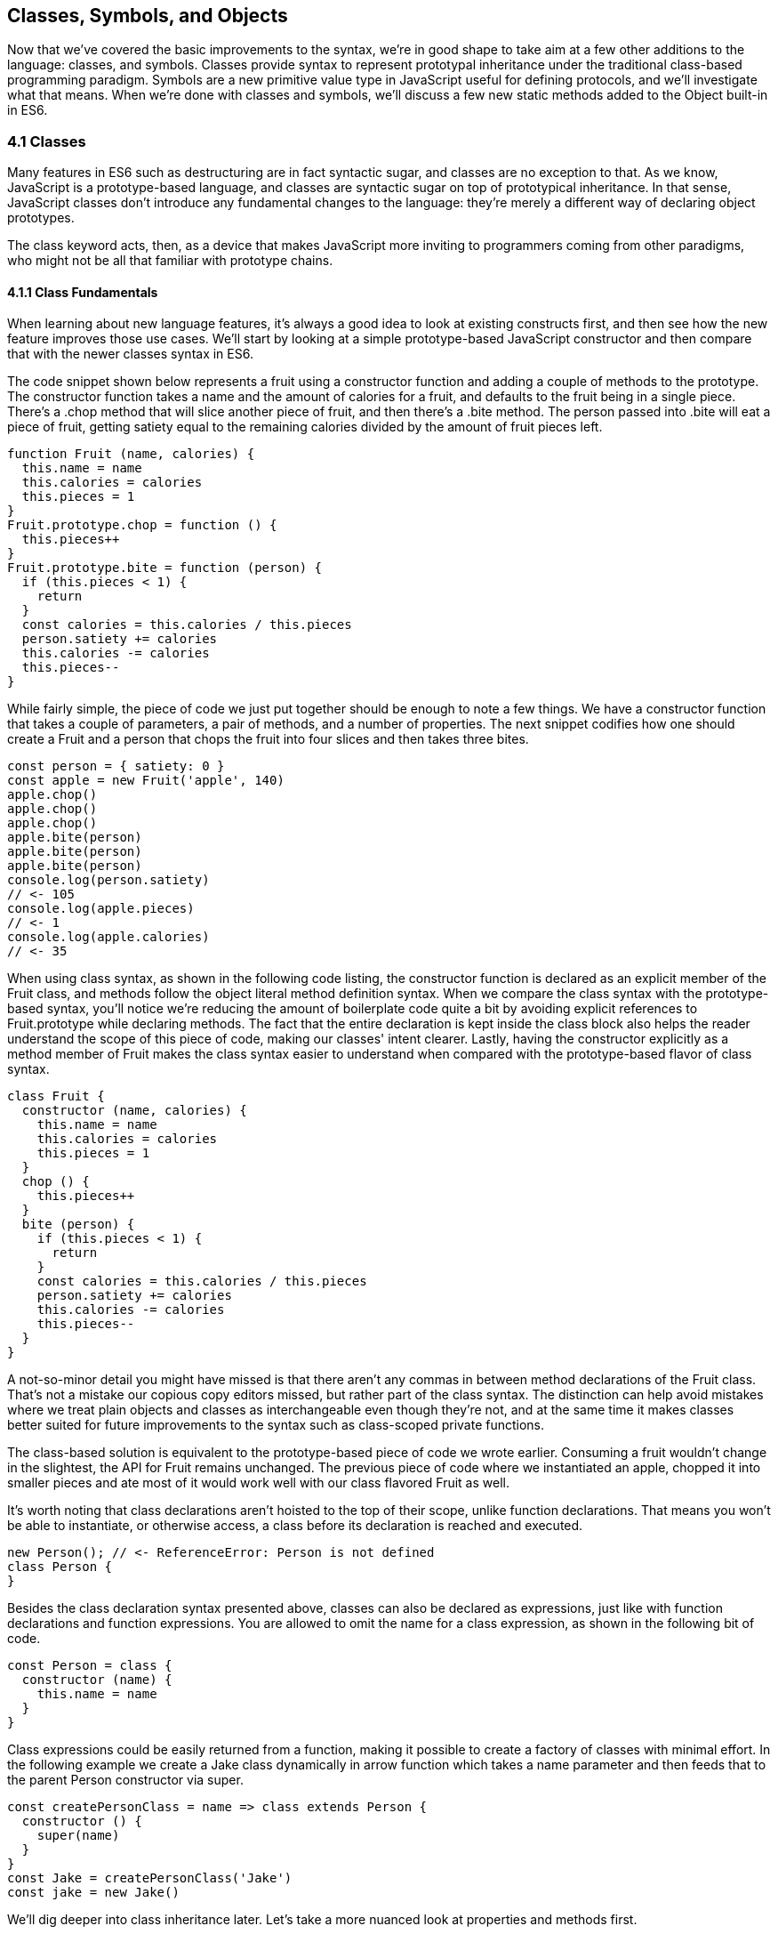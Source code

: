 [[classes-symbols-and-symbols]]
== Classes, Symbols, and Objects

Now that we've covered the basic improvements to the syntax, we're in good shape to take aim at a few other additions to the language: classes, and symbols. Classes provide syntax to represent prototypal inheritance under the traditional class-based programming paradigm. Symbols are a new primitive value type in JavaScript useful for defining protocols, and we'll investigate what that means. When we're done with classes and symbols, we'll discuss a few new static methods added to the +Object+ built-in in ES6.

=== 4.1 Classes

Many features in ES6 such as destructuring are in fact syntactic sugar, and classes are no exception to that. As we know, JavaScript is a prototype-based language, and classes are syntactic sugar on top of prototypical inheritance. In that sense, JavaScript classes don't introduce any fundamental changes to the language: they're merely a different way of declaring object prototypes.

The +class+ keyword acts, then, as a device that makes JavaScript more inviting to programmers coming from other paradigms, who might not be all that familiar with prototype chains.

==== 4.1.1 Class Fundamentals

When learning about new language features, it's always a good idea to look at existing constructs first, and then see how the new feature improves those use cases. We'll start by looking at a simple prototype-based JavaScript constructor and then compare that with the newer classes syntax in ES6.

The code snippet shown below represents a fruit using a constructor function and adding a couple of methods to the prototype. The constructor function takes a +name+ and the amount of +calories+ for a fruit, and defaults to the fruit being in a single piece. There's a +.chop+ method that will slice another piece of fruit, and then there's a +.bite+ method. The +person+ passed into +.bite+ will eat a piece of fruit, getting satiety equal to the remaining calories divided by the amount of fruit pieces left.

[source,javascript]
----
function Fruit (name, calories) {
  this.name = name
  this.calories = calories
  this.pieces = 1
}
Fruit.prototype.chop = function () {
  this.pieces++
}
Fruit.prototype.bite = function (person) {
  if (this.pieces < 1) {
    return
  }
  const calories = this.calories / this.pieces
  person.satiety += calories
  this.calories -= calories
  this.pieces--
}
----

While fairly simple, the piece of code we just put together should be enough to note a few things. We have a constructor function that takes a couple of parameters, a pair of methods, and a number of properties. The next snippet codifies how one should create a +Fruit+ and a +person+ that chops the fruit into four slices and then takes three bites.

[source,javascript]
----
const person = { satiety: 0 }
const apple = new Fruit('apple', 140)
apple.chop()
apple.chop()
apple.chop()
apple.bite(person)
apple.bite(person)
apple.bite(person)
console.log(person.satiety)
// <- 105
console.log(apple.pieces)
// <- 1
console.log(apple.calories)
// <- 35
----

When using +class+ syntax, as shown in the following code listing, the +constructor+ function is declared as an explicit member of the +Fruit+ class, and methods follow the object literal method definition syntax. When we compare the +class+ syntax with the prototype-based syntax, you'll notice we're reducing the amount of boilerplate code quite a bit by avoiding explicit references to +Fruit.prototype+ while declaring methods. The fact that the entire declaration is kept inside the +class+ block also helps the reader understand the scope of this piece of code, making our classes' intent clearer. Lastly, having the constructor explicitly as a method member of +Fruit+ makes the +class+ syntax easier to understand when compared with the prototype-based flavor of class syntax.

[source,javascript]
----
class Fruit {
  constructor (name, calories) {
    this.name = name
    this.calories = calories
    this.pieces = 1
  }
  chop () {
    this.pieces++
  }
  bite (person) {
    if (this.pieces < 1) {
      return
    }
    const calories = this.calories / this.pieces
    person.satiety += calories
    this.calories -= calories
    this.pieces--
  }
}
----

A not-so-minor detail you might have missed is that there aren't any commas in between method declarations of the +Fruit+ class. That's not a mistake our copious copy editors missed, but rather part of the +class+ syntax. The distinction can help avoid mistakes where we treat plain objects and classes as interchangeable even though they're not, and at the same time it makes classes better suited for future improvements to the syntax such as class-scoped private functions.

The class-based solution is equivalent to the prototype-based piece of code we wrote earlier. Consuming a fruit wouldn't change in the slightest, the API for +Fruit+ remains unchanged. The previous piece of code where we instantiated an apple, chopped it into smaller pieces and ate most of it would work well with our +class+ flavored +Fruit+ as well.

It's worth noting that class declarations aren't hoisted to the top of their scope, unlike function declarations. That means you won't be able to instantiate, or otherwise access, a class before its declaration is reached and executed.

[source,javascript]
----
new Person(); // <- ReferenceError: Person is not defined
class Person {
}
----

Besides the class declaration syntax presented above, classes can also be declared as expressions, just like with function declarations and function expressions. You are allowed to omit the name for a +class+ expression, as shown in the following bit of code.

[source,javascript]
----
const Person = class {
  constructor (name) {
    this.name = name
  }
}
----

Class expressions could be easily returned from a function, making it possible to create a factory of classes with minimal effort. In the following example we create a +Jake+ class dynamically in arrow function which takes a name parameter and then feeds that to the parent +Person+ constructor via +super+.

[source,javascript]
----
const createPersonClass = name => class extends Person {
  constructor () {
    super(name)
  }
}
const Jake = createPersonClass('Jake')
const jake = new Jake()
----

We'll dig deeper into class inheritance later. Let's take a more nuanced look at properties and methods first.

==== 4.1.2 Properties and Methods in Classes

It should be noted that the +constructor+ method declaration is an optional member of a +class+ declaration. The following bit of code is an entirely valid +class+ declaration that's comparable to an empty constructor function.

[source,javascript]
----
class Fruit {
}
// the constructor function below is equivalent to the class above
function Fruit () {
}
----

Any arguments passed to +new Log()+ will be received as parameters to the +constructor+ method for +Log+, as depicted next. You can use those parameters to initialize instances of the class.

[source,javascript]
----
class Log {
  constructor (...args) {
    console.log(args)
  }
}
new Log('a', 'b', 'c')
// <- ['a' 'b' 'c']
----

The following example shows a class where we create and initialize an instance property named +count+ upon construction of each instance. The +get next+ method declaration indicates instances of our +Counter+ class will have a +next+ property that will return the results of calling its method, whenever that property is accessed.

[source,javascript]
----
class Counter {
  constructor (start) {
    this.count = start
  }
  get next () {
    return this.count++
  }
}
----

In this case, you could consume the +Counter+ class as shown in the next snippet. Each time the +.next+ property is accessed, the count raises by one. While mildly useful, this sort of use case is usually better suited by methods than by magical +get+ property accessors, and we need to be careful not to abuse property accesors, as consuming an object that abuses of accessors may become very confusing.

[source,javascript]
----
const counter = new Counter(2)
console.log(counter.next)
// <- 2
console.log(counter.next)
// <- 3
console.log(counter.next)
// <- 4
----

When paired with setters, though, accessors may provide an interesting bridge between an object and its underlying data store. Consider the following example where we define a class that can be used to store and retrieve JSON data from +localStorage+ using the provided storage +key+.

[source,javascript]
----
class LocalStorage {
  constructor (key) {
    this.key = key
  }
  get data () {
    return JSON.parse(localStorage.getItem(this.key))
  }
  set data (data) {
    localStorage.setItem(this.key, JSON.stringify(data))
  }
}
----

Then you could use the +LocalStorage+ class as shown in the next example. Any value that's assigned to +ls.data+ will be converted to its JSON object string representation and stored in +localStorage+. Then, when the property is read from, the same +key+ will be used to retrieve the previously stored contents, parse them as JSON into an object, and returned.

[source,javascript]
----
const ls = new LocalStorage('groceries')
ls.data = ['apples', 'bananas', 'grapes']
console.log(ls.data)
// <- ['apples', 'bananas', 'grapes']
----

Besides getters and setters, you can also define regular instance methods, as we've explored earlier when creating the +Fruit+ class. The following code example creates a +Person+ class that's able to eat +Fruit+ instances as we had declared them earlier. We then instantiate a fruit and a person, and have the person eat the fruit. The person ends up with a satiety level equal to +40+, because they ate the whole fruit.

[source,javascript]
----
class Person {
  constructor () {
    this.satiety = 0
  }
  eat (fruit) {
    while (fruit.pieces > 0) {
      fruit.bite(this)
    }
  }
}
const plum = new Fruit('plum', 40)
const person = new Person()
person.eat(plum)
console.log(person.satiety)
// <- 40
----

Sometimes it's also important to have static methods at the class level, rather than at the instance level. JavaScript classes allow you to define such methods using the +static+ keyword, much like you would use +get+ or +set+ as a prefix to a method definition that's a getter or a setter.

The following example defines a +MathHelper+ class with a static +sum+ method that's able to calculate the sum of all numbers passed to it in a function call, by taking advantage of the +Array.prototype.reduce+ method.

[source,javascript]
----
class MathHelper {
  static sum (...numbers) {
    return numbers.reduce((a, b) => a + b)
  }
}
console.log(MathHelper.sum(1, 2, 3, 4, 5))
// <- 15
----

Finally, it's worth mentioning that you could also declare static property accessors, such as getters or setters (+static get+, +static set+). These might come in handy when maintaining global configuration state for a class, or when a class is used under a singleton pattern. Of course, you're probably better off using plain old JavaScript objects at that point, rather than creating a class you never intend to instantiate or only intend to instantiate once. This is JavaScript, a highly dynamic language, after all.

==== 4.1.3 Extending JavaScript Clases

You could use plain JavaScript to extend the +Fruit+ class, but as you will notice by reading the next code snippet, declaring a sub-class involves esoteric knowledge such as +Parent.call(this)+ in order to pass in parameters to the parent class so that we can properly initialize the sub-class, and setting the prototype of the sub-class to an instance of the parent class' prototype. We won't be delving into detailed minutia about these constructs, as you can readily find heaps of information about prototypal inheritance around the web, and our focus in in the newly introduced +class+ syntax anyways.

[source,javascript]
----
function Banana () {
  Fruit.call(this, 'banana', 105)
}
Banana.prototype = Object.create(Fruit.prototype)
Banana.prototype.slice = function () {
  this.pieces = 12
}
----

Given the ephemeral knowledge one has to remember, and the fact that +Object.create+ was only made available in ES5, JavaScript developers have historically turned to libraries to resolve their prototype inheritance issues. One such example is +util.inherits+ in Node.js, which is usually favored over +Object.create+ for legacy support reasons.

[source,javascript]
----
const util = require('util')
function Banana () {
  Fruit.call(this, 'banana', 105)
}
util.inherits(Banana, Fruit)
Banana.prototype.slice = function () {
  this.pieces = 12
}
----

Consuming the +Banana+ constructor is no different than how we used +Fruit+, except that the banana has a +name+ and calories already assigned to it, and they come with an extra +slice+ method we can use to promptly chop the banana instance into 12 pieces. The following piece of code shows the +Banana+ in action as we take a bite.

[source,javascript]
----
const person = { satiety: 0 }
const banana = new Banana()
banana.slice()
banana.bite(person)
console.log(person.satiety)
// <- 8.75
console.log(banana.pieces)
// <- 11
console.log(banana.calories)
// <- 96.25
----

Classes consolidate prototypal inheritance, which up until recently had been highly contested in user-space by several libraries trying to make it easier to deal with prototypal inheritance in JavaScript.

The +Fruit+ class is ripe for inheritance. In the following code snippet we create the +Banana+ class as an extension of the +Fruit+ class. Here, the syntax clearly signals our intent and we don't have to worry about thoroughly understanding prototypal inheritance in order to get to the results that we want. When we want to forward parameters to the underlying +Fruit+ constructor, we can use +super+. The +super+ keyword can also be used to call functions in the parent class, such as +super.chop+, and it's not just limited to the constructor for the parent class.

[source,javascript]
----
class Banana extends Fruit {
  constructor () {
    super('banana', 105)
  }
  slice () {
    this.pieces = 12
  }
}
----

Even though the +class+ keyword is static we can still leverage JavaScript's flexible and functional properties when declaring classes. Any expression that returns a constructor function can be fed to +extends+. For example, we could have a constructor function factory and use that as the base class.

The following piece of code has a +createJuicyFruit+ function where we forward the name and calories for a fruit to the +Fruit+ class using a +super+ call, and then all we have to do to create a +Plum+ is extend the intermediary +JuicyFruit+ class.

[source,javascript]
----
const createJuicyFruit = (...params) => class JuicyFruit extends Fruit {
  constructor () {
    this.juice = 0
    super(...params)
  }
  squeeze () {
    if (this.calories <= 0) {
      return
    }
    this.calories -= 10
    this.juice += 3
  }
}
class Plum extends createJuicyFruit('plum', 30) {
}
----

Let's move onto +Symbol+. While not iteration or flow control mechanism, learning about +Symbol+ is crucial to shaping an understanding of iteration protocols, which are discussed at length later in the chapter.

=== 4.2 Symbols

Symbols are a new primitive type in ES6, and the seventh type in JavaScript. It is an unique value type, like strings and numbers. Unlike strings and numbers, symbols don't have a literal representation such as +'text'+ for strings, or +1+ for numbers. The purpose of symbols is primarily to implement protocols. As we'll learn in section 4.3, the iterable protocol uses a symbol to define how objects are iterated.

There are three flavors of symbols, and each flavor is accessed in a different way. These are: local symbols, created with the +Symbol+ built-in wrapper object and accessed by storing a reference or via reflection; global symbols, created using another API and shared across code realms; and "well-known" symbols, built into JavaScript and used to define internal language behavior.

We'll explore each of these, looking into possible use cases along the way. Let's begin with local symbols.

==== 4.2.1 Local Symbols

Symbols can be created using the +Symbol+ wrapper object. In the following piece of code, we create our +first+ symbol.

[source,javascript]
----
const first = Symbol()
----

While you can use the `new` keyword with +Number+ and +String+, the `new` operator throws a `TypeError` when we try it on `Symbol`. This avoids mistakes and confusing behavior like +new Number(3) !== Number(3)+. The following snippet shows the error being thrown.

[source,javascript]
----
const oops = new Symbol()
// <- TypeError, Symbol is not a constructor
----

For debugging purposes, you can create symbols using a description.

[source,javascript]
----
const mystery = Symbol('my symbol')
----

Like numbers or strings, symbols are immutable. Unlike other value types, however, symbols are unique. As shown in the next piece of code, descriptions don't affect that uniqueness. Symbols created using the same description are also unique and thus different from each other.

[source,javascript]
----
console.log(Symbol() === Symbol())
// <- false
console.log(Symbol('my symbol') === Symbol('my symbol'))
// <- false
console.log(Number(3) === Number(3))
// <- true
----

Symbols are of type +symbol+, new in ES6. The following snippet shows how +typeof+ returns the new type string for symbols.

[source,javascript]
----
console.log(typeof Symbol())
// <- 'symbol'
console.log(typeof Symbol('my symbol'))
// <- 'symbol'
----

Symbols can be used as property keys on objects. Note how you can use a computed property name to avoid an extra statement just to add a +weapon+ symbol key to the +character+ object, as shown in the following example. Note also that, in order to access a symbol property, you'll need a reference to the symbol that was used to create said property.

[source,javascript]
----
const weapon = Symbol('weapon')
const character = {
  name: 'Penguin',
  [weapon]: 'umbrella'
}
console.log(character[weapon])
// <- 'umbrella'
----

Keep in mind that symbol keys are hidden from many of the traditional ways of pulling keys from an object. The next bit of code shows how +for..in+, +Object.keys+, and +Object.getOwnPropertyNames+ fail to report on symbol properties.

[source,javascript]
----
for (key in character) {
  console.log(key)
  // <- 'name'
}
console.log(Object.keys(character))
// <- ['name']
console.log(Object.getOwnPropertyNames(character))
// <- ['name']
----

This aspect of symbols means that code that was written before ES6 and without symbols in mind won't unexpectedly start stumbling upon symbols. In a similar fashion, as shown next, symbol properties are discarded when representing an object as JSON.

[source,javascript]
----
console.log(JSON.stringify(character))
// <- '{"name":"Penguin"}'
----

That being said, symbols are by no means a safe mechanism to conceal properties. Even though you won't stumble upon symbol properties when using reflection or serialization methods, symbols are revealed by a dedicated method as shown in the next snippet of code. In other words, symbols are not non-enumerable, but hidden in plain sight. Note that +Object.getOwnPropertySymbols+

[source,javascript]
----
console.log(Object.getOwnPropertySymbols(character))
// <- [Symbol(weapon)]
----

Now that we've established how symbols work. What can we use them for?

==== 4.2.2 Practical use cases for Symbols

Symbols could be used by a library to map objects to DOM elements. For example, a library that needs to associate the API object for a calendar to the provided DOM element. Before ES6, there wasn't a clear way of mapping DOM elements to objects. You could add a property to a DOM element pointing to the API, but polluting DOM elements with custom properties is a bad practice. You have to be careful to use property keys that won't be used by other libraries, or worse, by the language itself in the future. That leaves you with using an array lookup table containing an entry for each DOM/API pair. That, however, might be slow in long-running applications where the array lookup table might grow in size, slowing down the lookup operation over time.

Symbols, on the other hand, don't have these problem. They can be used as properties that don't have a risk of clashing with future language features, as they're unique. The following code snippet shows how a symbol could be used to map DOM elements into calendar API objects.

[source,javascript]
----
const cache = Symbol('calendar')
function createCalendar (el) {
  if (cache in el) { // check if the symbol exists in the element
    return el[cache]; // use the cache to avoid re-instantiation
  }
  const api = el[cache] = {
    // the calendar API goes here
  }
  return api
}
----

A +WeakMap+ is an ES6 built-in that can be used to efficiently map objects to other objects without using regular properties, symbol properties, or arrays. In contrast with array lookup tables, +WeakMap+ is O(1), just like using symbol properties. The +WeakMap+ couldn't be accessed from outside the library unless explicitly exposed, unlike with symbols which can be accessed through +Object.getOwnPropertySymbols+. We'll explore +WeakMap+ in chapter 5, alongside other ES6 collection built-ins.

===== Defining Protocols through Symbols

Earlier, we posited that a use case for symbols is to define protocols. A protocol is a communication contract or convention that defines behavior. In less abstract terms, a library could use a symbol that could then be used by objects that adhere to a convention from the library.

Consider the following bit of code, where we use the special +toJSON+ method to determine the object serialized by +JSON.stringify+. As you can see, stringifying the +character+ object produces a serialized version of the object returned by +toJSON+.

[source,javascript]
----
const character = {
  name: 'Thor',
  toJSON: () => ({
    key: 'value'
  })
}
console.log(JSON.stringify(character))
// <- '"{"key":"value"}"'
----

In contrast, if +toJSON+ was anything other than a function, the original +character+ object would be serialized, including the +toJSON+ property, as shown next. This sort of inconsistency ensues from relying on regular properties to define behavior.

[source,javascript]
----
const character = {
  name: 'Thor',
  toJSON: true
}
console.log(JSON.stringify(character))
// <- '"{"name":"Thor","toJSON":true}"'
----

The reason why it would be better to implement the +toJSON+ modifier as a symbol is that that way it wouldn't interfere with other object keys. Given that symbols are unique, never serialized, and never exposed unless explicitly requested through +Object.getOwnPropertySymbols+, they would represent a better choice when defining a contract between +JSON.stringify+ and how objects want to be serialized. Consider the following piece of code with an alternative implementation of +toJSON+ using a symbol to define serialization behavior for a +stringify+ function.

[source,javascript]
----
const json = Symbol('alternative to toJSON')
const character = {
  name: 'Thor',
  [json]: () => ({
    key: 'value'
  })
}
stringify(character)
function stringify (target) {
  if (json in target) {
    return JSON.stringify(target[json]())
  }
  return JSON.stringify(target)
}
----

Using a symbol means we need to use a computed property name to define the +json+ behavior directly on an object literal. It also means that the behavior won't clash with other user-defined properties or upcoming language features we couldn't foresee. Another difference is that the +json+ symbol should be available to consumers of the +stringify+ function, so that they can define their own behavior. We could easily add the following line of code to expose the +json+ symbol directly through +stringify+, as shown below. That'd also tie the +stringify+ function with the symbol that modifies its behavior.

[source,javascript]
----
stringify.as = json
----

By exposing the +stringify+ function we'd be exposing the +stringify.as+ symbol as well, allowing consumers to tweak behavior by minimally modifying objects, using the custom symbol.

When it comes to the merits of using a symbol to describe behavior, as opposed to an option passed as to the +stringify+ function, there's a few considerations to keep in mind. First, adding option parameters to a function changes its public API, whereas changing the internal implementation of the function to support another symbol wouldn't affect the public API. Using an +options+ object with different properties for each option mitigates this effect, but it's not always convenient to require an +options+ object in every function call.

A benefit of defining behavior via symbols is that you could augment and customize the behavior of objects without changing anything other than the value assigned to a symbol property and perhaps the internal implementation of the piece of code that leverages that behavior. The benefit of using symbols over properties is that you're not subject to name clashes when new language features are introduced.

Besides local symbols, there's also a global symbol registry, accessible from across code realms. Let's look into what that means.

==== 4.2.3 Global Symbol Registry

A code realm is any JavaScript execution context, such as the page your application is running in, an +<iframe>+ within that page, an script running through +eval+, or a worker of any kind -- such as web workers, service workers, or shared workers. Each of these execution contexts has its own global object. Global variables defined on the +window+ object of a page, for example, aren't available to a +ServiceWorker+. In contrast, the global symbol registry is shared across all code realms.

There's two methods that interact with the runtime-wide global symbol registry: +Symbol.for+ and +Symbol.keyFor+. What do they do?

===== Getting symbols with +Symbol.for(key)+

The +Symbol.for(key)+ method looks up +key+ in the runtime-wide symbol registry. If a symbol with the provided +key+ exists in the global registry, that symbol is returned. If no symbol with that +key+ is found in the registry, one is created and added to the registry under the provided +key+. That's to say, +Symbol.for(key)+ is idempotent: it looks for a symbol under a +key+, creates one if it didn't already exist, and then returns the symbol.

In the following code snippet, the first call to +Symbol.for+ creates a symbol identified as +'example'+, adds it to the registry, and returns it. The second call returns that same symbol because the +key+ is already in the registry -- and associated to the symbol returned by the first call.

[source,javascript]
----
const example = Symbol.for('example')
console.log(example === Symbol.for('example'))
// <- true
----

That contrasts with what we knew about symbols being unique. The global symbol registry keeps track of symbols by their +key+. Note that the +key+ will also be used as a +description+ when the symbols that go into the registry are created. Considering these symbols are global on a runtime-wide level, you might want to prefix symbol keys in the global registry with a value that identifies your library or component, mitigating potential name clashes.

===== Using +Symbol.keyFor(symbol)+ to retrieve symbol keys

Given a symbol +symbol+, +Symbol.keyFor(symbol)+ returns the +key+ that was associated with +symbol+ when the symbol was added to the global registry. The next example shows how we can grab a the +key+ for a +symbol+ using +Symbol.keyFor+.

[source,javascript]
----
const example = Symbol.for('example')
console.log(Symbol.keyFor(example))
// <- 'example'
----

Note that if the symbol isn't in the global runtime registry, then the method returns +undefined+.

[source,javascript]
----
console.log(Symbol.keyFor(Symbol()))
// <- undefined
----

Also keep in mind that it's not possible to match symbols in the global registry usign local symbols, even when they share the same description. The reason for that is that local symbols aren't part of the global registry, as shown in the following piece of code.

[source,javascript]
----
const example = Symbol.for('example')
console.log(Symbol.keyFor(Symbol('example')))
// <- undefined
----

Now that you've learned about the API for interacting with the global symbol registry, let's take some considerations into account.

===== Best Practices and Considerations

A runtime-wide registry means the symbols are accessible across code realms. The global registry returns a reference to the same object in any realm the code runs in. In the following example, we demonstrate how the +Symbol.for+ API returns the same symbol in a page and within an +<iframe>+.

[source,javascript]
----
const d = document
const frame = d.body.appendChild(d.createElement('iframe'))
const framed = frame.contentWindow
const s1 = window.Symbol.for('example')
const s2 = framed.Symbol.for('example')
console.log(s1 === s2)
// <- true
----

There's tradeoffs in using widely available symbols. On the one hand, they make it easy for libraries to expose their own symbols, but on the other hand they could also expose their symbols on their own API, using local symbols. The symbol registry is obviously useful when symbols need to be shared across any two code realms, for example: +ServiceWorker+ and a web page. The API is also convenient when you don't want to bother storing references to the symbols, you could use the registry directly for that, since every call with a given +key+ is guaranteed to return the same +symbol+. You'll have to keep in mind, though, that these symbols are shared across the runtime and that might lead to unwanted consequences if you use generic symbol names like +each+ or +contains+.

There's one more kind of symbols, the built-in well-known symbols.

==== 4.2.4 Well-known Symbols

So far we've covered symbols you can create using the +Symbol+ function and those you can create through +Symbol.for+. The third and last kind of symbols we're going to cover is the well-known symbols. These are built into the language instead of created by the user, and they provide hooks into internal language behavior allowing you to extend or customize aspects of the language that weren't accessible prior to ES6.

A great example of how symbols can add extensibility to the language without breaking existing code is the +Symbol.toPrimitive+ well-known symbol. It can be assigned a function to determine how an object is casted into a primitive value. The function receives a +hint+ parameter that can be +'string'+, +'number'+, or +'default'+, indicating what type of primitive value is expected.

[source,javascript]
----
const morphling = {
  [Symbol.toPrimitive](hint) {
    if (hint === 'number') {
      return Infinity
    }
    if (hint === 'string') {
      return 'a lot'
    }
    return '[object Morphling]'
  }
}
console.log(+morphling)
// <- Infinity
console.log(`That is ${ morphling }!`)
// <- 'That is a lot!'
console.log(morphling + ' is powerful')
// <- '[object Morphling] is powerful'
----

Another example of a well-known symbol is +Symbol.match+. A regular expression that sets +Symbol.match+ to +true+ will be treated as a string literal when passed to +.startsWith+, +.endsWith+, or +.includes+. These three functions are new string methods in ES6. First we have +.startsWith+, which can be used to determine if the string starts with another string. Then there's +.endsWith+, that finds out whether the string ends in another one. Lastly, the +.includes+ method returns +true+ if a string contains another one. The next snippet of code shows how +Symbol.match+ can be used to compare a string with the string representation of a regular expression.

[source,javascript]
----
const text = '/an example string/'
const regex = /an example string/
regex[Symbol.match] = false
console.log(text.startsWith(regex))
// <- true
----

If the regular expression wasn't modified through the symbol, it would've thrown because the +.startsWith+ method expects a string instead of a regular expression.

===== Shared across realms but not in the registry

Well-known symbols are shared across realms. The following example shows how +Symbol.iterator+ is the same reference as that within the context of an +<iframe>+ window.

[source,javascript]
----
const frame = document.createElement('iframe')
document.body.appendChild(frame)
console.log(Symbol.iterator === frame.contentWindow.Symbol.iterator)
// <- true
----

Note that even though well-known symbols are shared across code realms, they're not in the global registry. The following bit of code shows that +Symbol.iterator+ produces +undefined+ when we ask for its +key+ in the registry. That means the symbol isn't listed in the global registry.

[source,javascript]
----
console.log(Symbol.keyFor(Symbol.iterator))
// <- undefined
----

One of the most useful well-known symbols is +Symbol.iterator+, used by a few different language constructs to iterate over a sequence, as defined by a function assigned to a property using that symbol on any object. In the next chapter we'll go over +Symbol.iterator+ in detail, using it extensively along with the iterator and iterable protocols.

=== 4.3 Object Built-in Improvements

While we've already addressed syntax enhancements coming to object literals in chapter 3, there's a few new static methods available to the +Object+ built-in which we haven't addressed yet. It's time to take a look at what these methods bring to the table.

We've already looked at +Object.getOwnPropertySymbols+, but let's also take a look at +Object.assign+, +Object.is+, and +Object.setPrototypeOf+.

==== 4.3.1 Extending objects with +Object.assign+

The need to provide default values for a configuration object is not at all uncommon. Typically, libraries and well-designed component interfaces come with sensible defaults that cater to the most frequented use cases.

A Markdown library, for example, might convert Markdown into HTML by providing only an +input+ parameter. That's its most common use case, simply parsing Markdown, and so the library doesn't demand that the consumer provides any options. The library might, however, support many different options that could be used to tweak its parsing behavior. It could have an option to allow +<script>+ or +<iframe>+ tags, or an option to highlight keywords in code snippets using CSS.

Imagine, for example, that you want to provide a set of defaults like the one shown next.

[source,javascript]
----
const defaults = {
  scripts: false,
  iframes: false,
  highlightSyntax: true
}
----

One possibility would be to use the +defaults+ object as the default value for the +options+ parameter, using destructuring. In this case, the user must provide values for every option whenever they decide to provide any options at all.

[source,javascript]
----
function md (input, options=defaults) {
}
----

The default values have to be merged with user-provided configuration, somehow. That's where +Object.assign+ comes in, as shown in the following example. Here, we start with an empty +{}+ object, copy our default values over to it, and then copy the options on top. The resulting +config+ object will have all of the default values plus the user-provided configuration.

[source,javascript]
----
function md (input, options) {
  const config = Object.assign({}, defaults, options)
}
----

For any properties that had a default value where the user also provided a value, the user-provided value will prevail. Here's how +Object.assign+ works. First, it takes the first argument passed to it, let's call it +target+. It then iterates over all keys of each of the other arguments, let's call them +sources+. For each source in +sources+, all of its properties are iterated and assigned to +target+. The end result is that right-most sources -- in our case, the +options+ object -- overwrite any previously assigned values, as shown in the following bit of code.

[source,javascript]
----
const defaults = {
  first: 'first',
  second: 'second'
}
function print (options) {
  console.log(Object.assign({}, defaults, options))
}
print()
// <- { first: 'first', second: 'second' }
print({ third: 3 })
// <- { first: 'first', second: 'second', third: 3 }
print({ second: false })
// <- { first: 'first', second: false }
----

Before +Object.assign+ made its way into the language, there were numerous similar implementations of this technique in user-land JavaScript, with names like assign, or extend. Adding +Object.assign+ to the language consolidates these options into a single method.

Note, however, that +Object.assign+ doesn't cater to every need. While most user-land implementations have the ability to perform deep assignment, +Object.assign+ doesn't offer a recursive treatment of objects. Object values are assigned as properties on +target+ directly, instead of being recursively assigned key by key.

In the following bit of code you might expect the +f+ property to be added to +target.a+ while keeping +b.c+ and +b.d+ intact, but the +b.c+ and +b.d+ properties are lost when using +Object.assign+.

[source,javascript]
----
Object.assign({}, { a: { b: 'c', d: 'e' } }, { a: { f: 'g' } })
// <- { a: { f: 'g' } }
----

In the same vein, arrays don't get any special treatment either. If you expected recursive behavior in +Object.assign+ the following snippet of code may also come as a surprise, where you may have expected the resulting object to have +'d'+ in the third position of the array.

[source,javascript]
----
Object.assign({}, { a: ['b', 'c', 'd'] }, { a: ['e', 'f'] })
// <- { a: ['e', 'f'] }
----

You could also use a library like +assignment+ on npm, which always performs assignments recursively, the +.extend+ method in jQuery, or a custom version of +_.assignWith+ in Lodash.

==== 4.3.2 Comparing objects with +Object.is+

The +Object.is+ method is a slightly different version of the strict equality comparison operator, +===+. For the most part, +Object.is(a, b)+ is equal to +a === b+. There are two differences: the case of +NaN+ and the case of +-0+ and ++0+.

When +NaN+ is compared to +NaN+, the strict equality comparison operator returns +false+ because +NaN+ is not equal to itself. The +Object.is+ method, however, returns +true+ in this special case.

[source,javascript]
----
NaN === NaN
// <- false
Object.is(NaN, NaN)
// <- true
----

Similarly, when +-0+ is compared to ++0+, the +===+ operator produces +true+ while +Object.is+ returns +false+.

[source,javascript]
----
-0 === +0
// <- true
Object.is(-0, +0)
// <- false
----

These differences may not seem like much, but dealing with +NaN+ has always been cumbersome because of its special quirks, such as +typeof NaN+ being +'number'+ and it not being equal to itself.

==== 4.3.3 +Object.setPrototypeOf+

The +Object.setPrototypeOf+ method does exactly what its name conveys: it sets the prototype of an object to a reference to another object. It's considered the proper way of setting the prototype, as opposed to using +__proto__+ which is a legacy feature.

Before ES6, we were introduced to +Object.create+ in ES5. Using that method, we could create an object based on any prototype passed into +Object.create+, as shown next.

[source,javascript]
----
const baseCat = { type: 'cat', legs: 4 }
const cat = Object.create(baseCat)
cat.name = 'Milanesita'
----

The +Object.create+ method is, however, limited to newly created objects. In contrast, we could use +Object.setPrototypeOf+ to change the prototype of an object that already exists, as shown in the following code snippet.

[source,javascript]
----
const baseCat = { type: 'cat', legs: 4 }
const cat = Object.setPrototypeOf({ name: 'Milanesita' }, baseCat)
----

Note however that there are serious performance implications when using +Obect.setPrototypeOf+ as opposed to +Object.create+, and some careful consideration is in order before you decide to go ahead and sprinkle +Object.setPrototypeOf+ all over a codebase.

.Performance issues
[WARNING]
====
Using +Object.setPrototypeOf+ to change the prototype of an object is an expensive operation. Here is what the Mozilla Developer Network documentation has to say about the matter.

[quote, Mozilla Developer Network]
____
Changing the prototype of an object is, by the nature of how modern JavaScript engines optimize property accesses, a very slow operation, in every browser and JavaScript engine. The effects on performance of altering inheritance are subtle and far-flung, and are not limited to simply the time spent in a +obj.__proto__ = ...+ statement, but may extend to any code that has access to any object whose prototype has been altered. If you care about performance you should avoid setting the prototype of an object. Instead, create a new object with the desired prototype using +Object.create()+.
----
====

